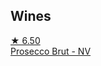 
** Wines

#+begin_export html
<div class="flex-container">
  <a class="flex-item flex-item-left" href="/wines/db3a6fa1-c0df-4989-9814-0ba62b5ea7a0.html">
    <img class="flex-bottle" src="/images/db/3a6fa1-c0df-4989-9814-0ba62b5ea7a0/2022-05-28-10-14-37-DA54A7F2-C753-4B5D-B92A-49FE6435CDF8-1-201-a@512.webp"></img>
    <section class="h">★ 6.50</section>
    <section class="h text-bolder">Prosecco Brut - NV</section>
  </a>

</div>
#+end_export
